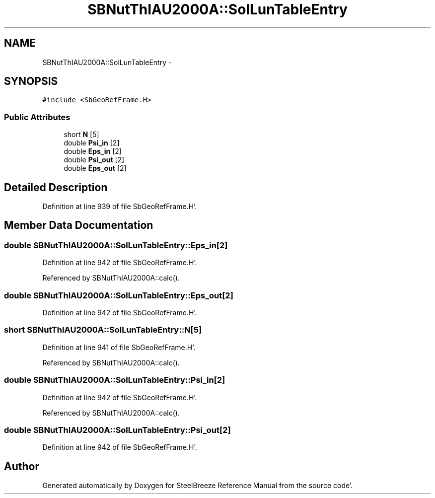 .TH "SBNutThIAU2000A::SolLunTableEntry" 3 "Mon May 14 2012" "Version 2.0.2" "SteelBreeze Reference Manual" \" -*- nroff -*-
.ad l
.nh
.SH NAME
SBNutThIAU2000A::SolLunTableEntry \- 
.SH SYNOPSIS
.br
.PP
.PP
\fC#include <SbGeoRefFrame\&.H>\fP
.SS "Public Attributes"

.in +1c
.ti -1c
.RI "short \fBN\fP [5]"
.br
.ti -1c
.RI "double \fBPsi_in\fP [2]"
.br
.ti -1c
.RI "double \fBEps_in\fP [2]"
.br
.ti -1c
.RI "double \fBPsi_out\fP [2]"
.br
.ti -1c
.RI "double \fBEps_out\fP [2]"
.br
.in -1c
.SH "Detailed Description"
.PP 
Definition at line 939 of file SbGeoRefFrame\&.H'\&.
.SH "Member Data Documentation"
.PP 
.SS "double \fBSBNutThIAU2000A::SolLunTableEntry::Eps_in\fP[2]"
.PP
Definition at line 942 of file SbGeoRefFrame\&.H'\&.
.PP
Referenced by SBNutThIAU2000A::calc()\&.
.SS "double \fBSBNutThIAU2000A::SolLunTableEntry::Eps_out\fP[2]"
.PP
Definition at line 942 of file SbGeoRefFrame\&.H'\&.
.SS "short \fBSBNutThIAU2000A::SolLunTableEntry::N\fP[5]"
.PP
Definition at line 941 of file SbGeoRefFrame\&.H'\&.
.PP
Referenced by SBNutThIAU2000A::calc()\&.
.SS "double \fBSBNutThIAU2000A::SolLunTableEntry::Psi_in\fP[2]"
.PP
Definition at line 942 of file SbGeoRefFrame\&.H'\&.
.PP
Referenced by SBNutThIAU2000A::calc()\&.
.SS "double \fBSBNutThIAU2000A::SolLunTableEntry::Psi_out\fP[2]"
.PP
Definition at line 942 of file SbGeoRefFrame\&.H'\&.

.SH "Author"
.PP 
Generated automatically by Doxygen for SteelBreeze Reference Manual from the source code'\&.
